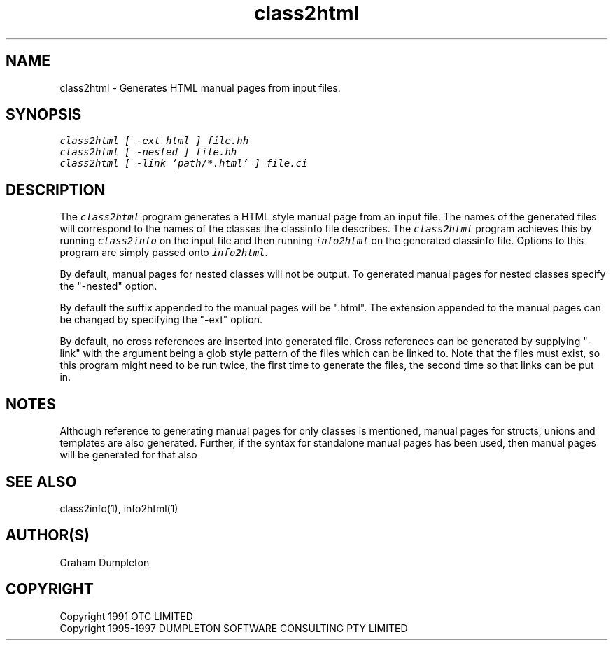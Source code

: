 .\" troff -man %
.\"
.\" DO NOT EDIT
.\"
.\" This manual page is automatically generated by class2man.
.\"
.ds sV Apr 14, 2002
.ds sC class2html
.ds sS 1
.TH "\*(sC" "\*(sS" "\*(sV" "ClassInfo Tools" "User Commands"
.PP
.SH "NAME"
class2html \- 
Generates HTML manual pages from input files.
.SH "SYNOPSIS"
.nf
\f(CO
class2html [ -ext html ] file.hh
class2html [ -nested ] file.hh
class2html [ -link 'path/*.html' ] file.ci
\fP
.fi
.PP
.SH "DESCRIPTION"
The \f(COclass2html\fP program generates a HTML style manual page from
an input file. The names of the generated files will correspond to the
names of the classes the classinfo file describes. The \f(COclass2html\fP
program achieves this by running \f(COclass2info\fP on the input file and
then running \f(COinfo2html\fP on the generated classinfo file. Options to
this program are simply passed onto \f(COinfo2html\fP.

By default, manual pages for nested classes will not be output.
To generated manual pages for nested classes specify the "-nested"
option.

By default the suffix appended to the manual pages will be ".html". The
extension appended to the manual pages can be changed by specifying
the "-ext" option.

By default, no cross references are inserted into generated file.
Cross references can be generated by supplying "-link" with the
argument being a glob style pattern of the files which can be linked
to. Note that the files must exist, so this program might need to
be run twice, the first time to generate the files, the second
time so that links can be put in.
.PP
.SH "NOTES"
Although reference to generating manual pages for only classes is
mentioned, manual pages for structs, unions and templates are
also generated. Further, if the syntax for standalone manual
pages has been used, then manual pages will be generated for that
also
.PP
.SH "SEE ALSO"
class2info(1), info2html(1)
.PP
.SH "AUTHOR(S)"
Graham Dumpleton
.PP
.SH COPYRIGHT
Copyright 1991 OTC LIMITED
.br
Copyright 1995-1997 DUMPLETON SOFTWARE CONSULTING PTY LIMITED
